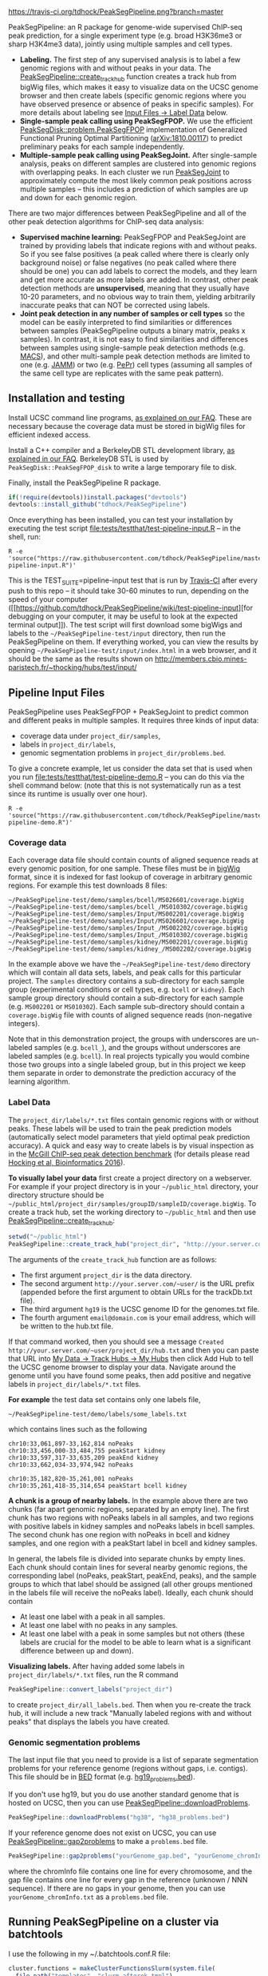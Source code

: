[[https://travis-ci.org/tdhock/PeakSegPipeline][https://travis-ci.org/tdhock/PeakSegPipeline.png?branch=master]]

PeakSegPipeline: an R package for genome-wide supervised ChIP-seq
peak prediction, for a single experiment type (e.g. broad H3K36me3 or
sharp H3K4me3 data), jointly using multiple samples and cell types.
- *Labeling.* The first step of any supervised analysis is to label a
  few genomic regions with and without peaks in your data. The
  [[file:R/create_track_hub.R][PeakSegPipeline::create_track_hub]] function creates a track hub from
  bigWig files, which makes it easy to visualize data on the UCSC
  genome browser and then create labels (specific genomic regions
  where you have observed presence or absence of peaks in specific
  samples). For more details about labeling see [[#label-data][Input Files -> Label Data]] below.
- *Single-sample peak calling using PeakSegFPOP.* We use the efficient
  [[https://github.com/tdhock/PeakSegDisk][PeakSegDisk::problem.PeakSegFPOP]] implementation of Generalized
  Functional Pruning Optimal Partitioning ([[https://arxiv.org/abs/1810.00117][arXiv:1810.00117]]) to
  predict preliminary peaks for each sample independently.
- *Multiple-sample peak calling using PeakSegJoint.* After
  single-sample analysis, peaks on different samples are clustered
  into genomic regions with overlapping peaks. In each cluster we run
  [[https://github.com/tdhock/PeakSegJoint][PeakSegJoint]] to approximately compute the most likely common peak
  positions across multiple samples -- this includes a prediction of
  which samples are up and down for each genomic region.

There are two major differences between PeakSegPipeline and all of the
other peak detection algorithms for ChIP-seq data analysis:

- *Supervised machine learning:* PeakSegFPOP and PeakSegJoint are
  trained by providing labels that indicate regions with and
  without peaks. So if you see false positives (a peak called where
  there is clearly only background noise) or false negatives (no peak
  called where there should be one) you can add labels to correct
  the models, and they learn and get more accurate as more labels
  are added. In contrast, other peak detection methods are
  *unsupervised*, meaning that they usually have 10-20 parameters, and
  no obvious way to train them, yielding arbitrarily inaccurate peaks
  that can NOT be corrected using labels.
- *Joint peak detection in any number of samples or cell types* so the
  model can be easily interpreted to find similarities or differences
  between samples (PeakSegPipeline outputs a binary matrix, peaks x
  samples). In contrast, it is not easy to find similarities and
  differences between samples using single-sample peak detection
  methods (e.g. [[https://github.com/taoliu/MACS][MACS]]), and other multi-sample peak detection methods
  are limited to one (e.g. [[https://github.com/mahmoudibrahim/jamm][JAMM]]) or two (e.g. [[https://code.google.com/p/pepr-chip-seq/][PePr]]) cell types
  (assuming all samples of the same cell type are replicates with the
  same peak pattern).

** Installation and testing

Install UCSC command line programs, [[https://github.com/tdhock/PeakSegPipeline/wiki/FAQ#installing-ucsc-command-line-programs][as explained on our FAQ]]. These are
necessary because the coverage data must be stored in bigWig files for
efficient indexed access.

Install a C++ compiler and a BerkeleyDB STL development library, [[https://github.com/tdhock/PeakSegPipeline/wiki/FAQ#Installing-BerkeleyDB-STL][as
explained in our FAQ]]. BerkeleyDB STL is used by
=PeakSegDisk::PeakSegFPOP_disk= to write a large temporary file to
disk.

Finally, install the PeakSegPipeline R package.

#+BEGIN_SRC R
if(!require(devtools))install.packages("devtools")
devtools::install_github("tdhock/PeakSegPipeline")
#+END_SRC

Once everything has been installed, you can test your installation by
executing the test script [[file:tests/testthat/test-pipeline-input.R]] --
in the shell, run:

#+BEGIN_SRC shell-script
R -e 'source("https://raw.githubusercontent.com/tdhock/PeakSegPipeline/master/tests/testthat/test-pipeline-input.R")'
#+END_SRC

This is the TEST_SUITE=pipeline-input test that is run by [[https://travis-ci.org/tdhock/PeakSegPipeline][Travis-CI]]
after every push to this repo -- it should take 30-60 minutes to run,
depending on the speed of your computer ([[https://github.com/tdhock/PeakSegPipeline/wiki/test-pipeline-input][for debugging on your
computer, it may be useful to look at the expected terminal
output]]). The test script will first download some bigWigs and labels
to the =~/PeakSegPipeline-test/input= directory, then run the
PeakSegPipeline on them. If everything worked, you can view the
results by opening =~/PeakSegPipeline-test/input/index.html= in a web
browser, and it should be the same as the results shown on
http://members.cbio.mines-paristech.fr/~thocking/hubs/test/input/

** Pipeline Input Files

PeakSegPipeline uses PeakSegFPOP + PeakSegJoint to predict common and
different peaks in multiple samples. It requires three kinds of input
data:
- coverage data under =project_dir/samples=,
- labels in =project_dir/labels=,
- genomic segmentation problems in =project_dir/problems.bed=.

To give a concrete example, let us consider the data set that is used
when you run [[file:tests/testthat/test-pipeline-demo.R]] -- you can do
this via the shell command below: (note that this is not
systematically run as a test since its runtime is usually over one hour).

#+BEGIN_SRC shell-script
R -e 'source("https://raw.githubusercontent.com/tdhock/PeakSegPipeline/master/tests/testthat/test-pipeline-demo.R")'
#+END_SRC

*** Coverage data

Each coverage data file should contain counts of aligned sequence
reads at every genomic position, for one sample. These files must be
in [[https://genome.ucsc.edu/goldenpath/help/bigWig.html][bigWig]] format, since it is indexed for fast lookup of coverage in
arbitrary genomic regions. For example this test downloads 8 files:

#+BEGIN_SRC 
~/PeakSegPipeline-test/demo/samples/bcell/MS026601/coverage.bigWig
~/PeakSegPipeline-test/demo/samples/bcell_/MS010302/coverage.bigWig
~/PeakSegPipeline-test/demo/samples/Input/MS002201/coverage.bigWig
~/PeakSegPipeline-test/demo/samples/Input/MS026601/coverage.bigWig
~/PeakSegPipeline-test/demo/samples/Input_/MS002202/coverage.bigWig
~/PeakSegPipeline-test/demo/samples/Input_/MS010302/coverage.bigWig
~/PeakSegPipeline-test/demo/samples/kidney/MS002201/coverage.bigWig
~/PeakSegPipeline-test/demo/samples/kidney_/MS002202/coverage.bigWig
#+END_SRC

In the example above we have the =~/PeakSegPipeline-test/demo= directory which will
contain all data sets, labels, and peak calls for this particular
project. The =samples= directory contains a sub-directory for each
sample group (experimental conditions or cell types, e.g. =bcell= or
=kidney=). Each sample group directory should contain a sub-directory
for each sample (e.g. =MS002201= or =MS010302=). Each sample
sub-directory should contain a =coverage.bigWig= file with counts of
aligned sequence reads (non-negative integers).

Note that in this demonstration project, the groups with underscores
are un-labeled samples (e.g. =bcell_=), and the groups without
underscores are labeled samples (e.g. =bcell=). In real projects
typically you would combine those two groups into a single labeled
group, but in this project we keep them separate in order to
demonstrate the prediction accuracy of the learning algorithm.

*** Label Data

The =project_dir/labels/*.txt= files contain genomic regions with or without
peaks. These labels will be used to train the peak prediction models
(automatically select model parameters that yield optimal peak
prediction accuracy). A quick and easy way to create labels is by
visual inspection as in the [[http://cbio.mines-paristech.fr/~thocking/chip-seq-chunk-db/][McGill ChIP-seq peak detection benchmark]]
(for details please read [[http://bioinformatics.oxfordjournals.org/content/early/2016/10/23/bioinformatics.btw672.abstract][Hocking et al, Bioinformatics 2016]]).

*To visually label your data* first create a project directory on a
webserver. For example if your project directory is in your
=~/public_html= directory, your directory structure should be
=~/public_html/project_dir/samples/groupID/sampleID/coverage.bigWig=.
To create a track hub, set the working directory to =~/public_html=
and then use [[file:R/create_track_hub.R][PeakSegPipeline::create_track_hub]]:

#+BEGIN_SRC R
setwd("~/public_html")
PeakSegPipeline::create_track_hub("project_dir", "http://your.server.com/~user/", "hg19", "email@domain.com")
#+END_SRC

The arguments of the =create_track_hub= function are as follows:
- The first argument =project_dir= is the data directory. 
- The second argument =http://your.server.com/~user/= is the URL
  prefix (appended before the first argument to obtain URLs for the
  trackDb.txt file).
- The third argument =hg19= is the UCSC genome ID for the genomes.txt file. 
- The fourth argument =email@domain.com= is your email address,
  which will be written to the hub.txt file.

If that command worked, then you should see a message =Created
http://your.server.com/~user/project_dir/hub.txt= and then you can
paste that URL into [[http://genome.ucsc.edu/cgi-bin/hgHubConnect#unlistedHubs][My Data -> Track Hubs -> My Hubs]] then click Add
Hub to tell the UCSC genome browser to display your data. Navigate
around the genome until you have found some peaks, then add positive
and negative labels in =project_dir/labels/*.txt= files.

*For example* the test data set contains only one
labels file,

#+BEGIN_SRC 
~/PeakSegPipeline-test/demo/labels/some_labels.txt
#+END_SRC

which contains lines such as the following

#+BEGIN_SRC 
chr10:33,061,897-33,162,814 noPeaks
chr10:33,456,000-33,484,755 peakStart kidney
chr10:33,597,317-33,635,209 peakEnd kidney
chr10:33,662,034-33,974,942 noPeaks

chr10:35,182,820-35,261,001 noPeaks
chr10:35,261,418-35,314,654 peakStart bcell kidney
#+END_SRC

*A chunk is a group of nearby labels.* In the example above there are
two chunks (far apart genomic regions, separated by an empty
line). The first chunk has two regions with noPeaks labels in all
samples, and two regions with positive labels in kidney samples and
noPeaks labels in bcell samples. The second chunk has one region with
noPeaks in bcell and kidney samples, and one region with a peakStart
label in bcell and kidney samples.

In general, the labels file is divided into separate chunks by empty
lines. Each chunk should contain lines for several nearby genomic
regions, the corresponding label (noPeaks, peakStart, peakEnd, peaks),
and the sample groups to which that label should be assigned (all
other groups mentioned in the labels file will receive the noPeaks
label). Ideally, each chunk should contain 
- At least one label with a peak in all samples.
- At least one label with no peaks in any samples.
- At least one label with a peak in some samples but not others (these
  labels are crucial for the model to be able to learn what is a
  significant difference between up and down).

*Visualizing labels.* After having added some labels in
=project_dir/labels/*.txt= files, run the R command
#+BEGIN_SRC R
PeakSegPipeline::convert_labels("project_dir")
#+END_SRC
to create =project_dir/all_labels.bed=. Then when you re-create the
track hub, it will include a new track "Manually labeled
regions with and without peaks" that displays the labels you have
created.

*** Genomic segmentation problems

The last input file that you need to provide is a list of separate
segmentation problems for your reference genome (regions without
gaps, i.e. contigs). This file should be in [[https://genome.ucsc.edu/FAQ/FAQformat#format1][BED]] format
(e.g. [[https://raw.githubusercontent.com/tdhock/PeakSegFPOP/master/hg19_problems.bed][hg19_problems.bed]]).

If you don't use hg19, but you do use another standard genome that is
hosted on UCSC, then you can use [[file:R/downloadProblems.R][PeakSegPipeline::downloadProblems]].

#+BEGIN_SRC R
PeakSegPipeline::downloadProblems("hg38", "hg38_problems.bed")
#+END_SRC

If your reference genome does not exist on UCSC, you can use
[[file:R/gap2problems.R][PeakSegPipeline::gap2problems]] to make a =problems.bed= file.

#+BEGIN_SRC R
PeakSegPipeline::gap2problems("yourGenome_gap.bed", "yourGenome_chromInfo.txt", "yourGenome_problems.bed")
#+END_SRC

where the chromInfo file contains one line for every chromosome, and
the gap file contains one line for every gap in the reference (unknown
/ NNN sequence). If there are no gaps in your genome, then you can use
=yourGenome_chromInfo.txt= as a =problems.bed= file.


** Running PeakSegPipeline on a cluster via batchtools

I use the following in my ~/.batchtools.conf.R file:

#+BEGIN_SRC R
  cluster.functions = makeClusterFunctionsSlurm(system.file(
    file.path("templates", "slurm-afterok.tmpl"),
    package="PeakSegPipeline",
    mustWork=TRUE))
#+END_SRC

** Running steps of the pipeline in parallel

The PeakSegPipeline consists of seven steps. Below we give the command
lines for the [[file:tests/testthat/test-pipeline-demo.R]] project
directory, =~/PeakSegPipeline-test/demo=.

*** Step 1: convert labels, create problem directories, and shell scripts

Convert labels from =~/PeakSegPipeline-test/demo/labels/*.txt= files
to =~/PeakSegPipeline-test/demo/samples/*/*/labels.bed= files using
the following R command:

#+BEGIN_SRC R
PeakSegPipeline::convert_labels("~/PeakSegPipeline-test/demo")
#+END_SRC

Since the human genome is so large, we recommend to do model training
and peak prediction in parallel. To use a PBS cluster/batch job
system, specify your configuration/script headers via the
[[file:create_problems_all.R][PeakSegPipeline::create_problems_all]]
with a =PBS.header= argument.  For example I use the following header
on Compute Canada's
[[http://www.hpc.mcgill.ca/index.php/guillimin-status][guillimin]]. NOTE:
PeakSegPipeline does not directly support other cluster/batch job
systems yet (e.g. SLURM), but if you are interested in helping
implement/test that, please get in touch!
(toby.hocking@mail.mcgill.ca) The plan is to use
[[https://bitbucket.org/mugqic/mugqic_pipelines][MUGQIC pipelines]].

#+BEGIN_SRC shell-script
cat << EOF > ~/TDH-PBS.txt
#!/bin/bash
#PBS -l nodes=1:ppn=4
#PBS -l walltime=24:00:00
#PBS -A bws-221-ae
#PBS -m ae
#PBS -M tdhock5@gmail.com
#PBS -V
EOF
R -e 'PeakSegPipeline::create_problems_all("~/PeakSegPipeline-test/demo", PBS.header=paste(readLines("~/TDH-PBS.txt"), collapse="\n"))'
#+END_SRC

=PeakSegPipeline::create_problems_all= creates sub-directories and
shell scripts that can be used to launch the following steps of the
PeakSegPipeline.

*** Step 2: target interval computation for each labeled sample and problem

Begin model training by computing
=~/PeakSegPipeline-test/demo/samples/*/*/problems/*/target.tsv=
files. The target is the largest interval of log(penalty) values for which
PeakSegFPOP returns peak models that have the minimum number of
incorrect labels. The R code to do this for one sample and problem is, for
example:

#+BEGIN_SRC R
PeakSegPipeline::problem.target("~/PeakSegPipeline-test/demo/samples/kidney/MS002201/problems/chr10:18024675-38818835")
#+END_SRC

To do it in parallel for all labeled problems, submit the shell scripts via the
following shell command:

#+BEGIN_SRC shell-script
for lbed in ~/PeakSegPipeline-test/demo/samples/*/*/problems/*/labels.bed;do qsub $(echo $lbed|sed 's/labels.bed/target.tsv.sh/');done
#+END_SRC

*** Step 3: train a model that predicts a penalty for each sample and genomic segmentation problem

The =target.tsv= files computed in Step 2 are used in this step to
train a machine learning model that can predict optimal penalty
values, even for un-labeled samples and genome subsets. To train a
model, use the R code:

#+BEGIN_SRC R
PeakSegPipeline::problem.train("~/PeakSegPipeline-test/demo")
#+END_SRC

Or the shell command below: (note that this step typically takes less than 10
minutes, so there is no need to run it on the qsub/batch system, so I
use bash to run it interactively)

#+BEGIN_SRC shell-script
bash ~/PeakSegPipeline-test/demo/model.RData.sh
#+END_SRC

A model is trained using
=~/PeakSegPipeline-test/demo/samples/*/*/problems/*/target.tsv= files,
and saved to =~/PeakSegPipeline-test/demo/model.RData=. 

*** Step 4: peak predictions for each sample independently, joint problem creation via peak clustering

The next step is to compute peak predictions independently for each
sample and genomic segmentation problem, and then cluster the peaks
into joint segmentation problems. This step is parallelized on genomic
segmentation problems. Each job computes peak predictions for every
sample in one genomic segmentation problem
(PeakSegPipeline::problem.predict.allSamples), then clusters the
predicted peaks to obtain joint segmentation problems
(PeakSegPipeline::create_problems_joint), then computes joint target
intervals (PeakSegPipeline::problem.joint.targets). To run one of
these jobs on a single genomic segmentation problem, use an
R command as below:

#+BEGIN_SRC R
PeakSegPipeline::problem.pred.cluster.targets("~/PeakSegPipeline-test/demo/problems/chr10:18024675-38818835")
#+END_SRC

To do that in parallel for all genomic segmentation problems, use the
following shell command:

#+BEGIN_SRC shell-script
for sh in ~/PeakSegPipeline-test/demo/problems/*/jointProblems.bed.sh;do qsub $sh;done
#+END_SRC

The outputs of this step are:
- Joint segmentation problems files, e.g. ~/PeakSegPipeline-test/demo/problems/chr10:18024675-38818835/jointProblems.bed 
- Joint target interval files, e.g. ~/PeakSegPipeline-test/demo/problems/chr10:18024675-38818835/jointProblems/chr10:35182819-35261002/target.tsv

*** Step 5: train a model that predicts a penalty for each joint segmentation problem

In this step we use the joint target interval files computed in Step 4
to train a joint model, which will be used to predict joint penalty
for each joint segmentation problem. The R command is:

#+BEGIN_SRC R
PeakSegPipeline::problem.joint.train("~/PeakSegPipeline-test/demo")
#+END_SRC

The shell command is below: (again note here I use bash rather than
qsub since this is a short step, <10 minutes)

#+BEGIN_SRC shell-script
bash ~/PeakSegPipeline-test/demo/joint.model.RData.sh
#+END_SRC

This step computes:
- a joint model, =~/PeakSegPipeline-test/demo/joint.model.RData=
- a list of joint segmentation problems for each job in the next step,
  =~/PeakSegPipeline-test/demo/jobs/*/jobProblems.bed= 

*** Step 6: joint peak predictions

To make joint peak predictions for one job, which consists of several
joint segmentation problems, use the R code below:

#+BEGIN_SRC R
PeakSegPipeline::problem.joint.predict.job("~/PeakSegPipeline-test/demo/jobs/1")
#+END_SRC

To do that in parallel for all jobs use the shell command below:

#+BEGIN_SRC shell-script
for sh in ~/PeakSegPipeline-test/demo/jobs/*/jobPeaks.sh;do qsub $sh;done
#+END_SRC

The outputs of this step are the
~/PeakSegPipeline-test/demo/jobs/*/jobPeaks.RData files, which contain
joint peak predictions.

*** Step 7: gather and summarize results

To gather all the peak predictions in the summary web page
=~/PeakSegPipeline-test/demo/index.html=, run the R code:

#+BEGIN_SRC R
PeakSegPipeline::plot_all("~/PeakSegPipeline-test/demo")
#+END_SRC

#+BEGIN_SRC shell-script
qsub ~/PeakSegPipeline-test/demo/peaks_matrix.tsv.sh
#+END_SRC

This last step includes creation of
=~/PeakSegPipeline-test/demo/hub.txt= which can be used as a track hub
on the UCSC genome browser, with
=~/PeakSegPipeline-test/demo/samples/*/*/coverage.bigWig= and
=~/PeakSegPipeline-test/demo/samples/*/*/joint_peaks.bigWig= files
that will be shown together on the track hub in a multiWig container
(for each sample, a colored coverage profile with superimposed peak
calls as horizontal black line segments).

** Output Files

The [[file:plot_all.R][PeakSegPipeline::plot_all]] function creates
- =index.html= a web page which summarizes the results,
- =peaks_matrix_sample.tsv.gz= a binary matrix (peaks x samples) in which TRUE
  means peak and FALSE means no peak.
- =peaks_matrix_group.tsv.gz= a binary matrix (peaks x groups) in which TRUE
  means peak and FALSE means no peak.
- =peaks_matrix_likelihood.tsv.gz= a numeric matrix (peaks x samples)
  of likelihood values, larger means a more likely peak.
- =peaks_matrix_meanCoverage.tsv.gz= a numeric matrix (peaks x samples)
  of mean coverage in peaks.
- =peaks_summary.tsv= is a table with a row for each genomic region
  that has a peak in at least one sample. The columns are
  - =chrom=, =peakStart=, =peakEnd= genomic region of peak.
  - =Input.up= if there is an Input group, then this is TRUE for rows
    where the Input group is predicted to have a peak. This can be
    useful for filtering/removing peaks which are non-specific.
  - =group.loss.diff= and =sample.loss.diff= the likelihood of the
    peak (larger values mean taller and wider peaks in more samples).

** Related work

- [[https://github.com/tdhock/PeakSegOptimal][PeakSegOptimal::PeakSegFPOP]] provides a O(n log n) memory (and no
  disk usage) implementation of the PeakSegFPOP algorithm for
  separately calling peaks for every sample and genomic problem. In
  contrast [[file:R/PeakSegFPOP.R][PeakSegPipeline::PeakSegFPOP_disk]] implements the same
  algorithm using O(log n) memory and O(n log n) disk space (which is
  highly unlikely to memory swap, but a bit slower on large data
  sets). The [[https://github.com/tdhock/PeakSegFPOP][PeakSegFPOP]] command line program is another on-disk
  implementation which can be used outside of R.
- The [[https://github.com/tdhock/PeakSegJoint][PeakSegJoint]] package is used by PeakSegPipeline, for its
  algorithms for joint peak calling across any number of samples and
  cell types.
- The [[https://github.com/tdhock/penaltyLearning][penaltyLearning]] package is used by PeakSegPipeline, for its
  supervised learning algorithms (interval regression) which are used
  to predict model complexity (log penalty = number of peaks).
- The [[https://github.com/tdhock/PeakError][PeakError]] package is used by PeakSegPipeline, to compute the
  number of incorrect labels for each peak model.

